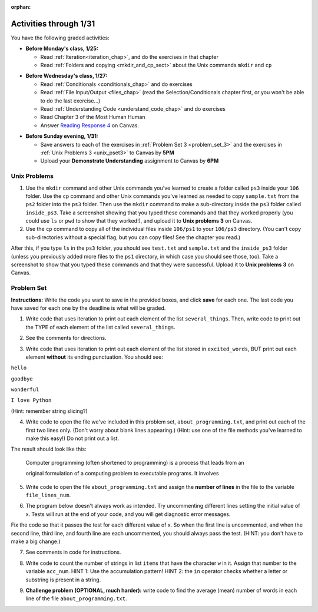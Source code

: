 :orphan:

..  Copyright (C) Paul Resnick.  Permission is granted to copy, distribute
    and/or modify this document under the terms of the GNU Free Documentation
    License, Version 1.3 or any later version published by the Free Software
    Foundation; with Invariant Sections being Forward, Prefaces, and
    Contributor List, no Front-Cover Texts, and no Back-Cover Texts.  A copy of
    the license is included in the section entitled "GNU Free Documentation
    License".

.. highlight:: python
    :linenothreshold: 500


Activities through 1/31
=======================

You have the following graded activities:

* **Before Monday's class, 1/25:**

  * Read :ref:`Iteration<iteration_chap>`, and do the exercises in that chapter
  * Read :ref:`Folders and copying <mkdir_and_cp_sect>` about the Unix commands ``mkdir`` and ``cp``

.. usageassignment:: prep_05
    :chapters: Iteration
    :subchapters: Unix/DirectoriesAndCopying
    :assignment_name: Prep 05
    :deadline: 2016-01-25 19:40:00
    :pct_required: 80
    :points: 50


* **Before Wednesday's class, 1/27:**
  
  * Read :ref:`Conditionals <conditionals_chap>` and do exercises
  * Read :ref:`File Input/Output <files_chap>` (read the Selection/Conditionals chapter first, or you won't be able to do the last exercise...)
  * Read :ref:`Understanding Code <understand_code_chap>` and do exercises

  * Read Chapter 3 of the Most Human Human
  * Answer `Reading Response 4 <https://umich.instructure.com/courses/48961/assignments/57679>`_ on Canvas.

.. usageassignment:: prep_06
    :chapters: Selection, Files
    :subchapters: BuildingAProgram/UnderstandingCode
    :assignment_name: Prep 06
    :deadline: 2016-01-27 19:40:00
    :pct_required: 80
    :points: 50

* **Before Sunday evening, 1/31:**

  * Save answers to each of the exercises in :ref:`Problem Set 3 <problem_set_3>` and the exercises in :ref:`Unix Problems 3 <unix_pset3>` to Canvas by **5PM**
  * Upload your **Demonstrate Understanding** assignment to Canvas by **6PM**


.. _unix_pset3:

Unix Problems
-------------

1. Use the ``mkdir`` command and other Unix commands you've learned to create a folder called ``ps3`` inside your ``106`` folder. Use the ``cp`` command and other Unix commands you've learned as needed to copy ``sample.txt`` from the ``ps2`` folder into the ``ps3`` folder. Then use the ``mkdir`` command to make a sub-directory inside the ``ps3`` folder called ``inside_ps3``. Take a screenshot showing that you typed these commands and that they worked properly (you could use ``ls`` or ``pwd`` to show that they worked!), and upload it to **Unix problems 3** on Canvas.

2. Use the ``cp`` command to copy all of the individual files inside ``106/ps1`` to your ``106/ps3`` directory. (You can't copy sub-directories without a special flag, but you can copy files! See the chapter you read.) 

After this, if you type ``ls`` in the ``ps3`` folder, you should see ``test.txt`` and ``sample.txt`` and the ``inside_ps3`` folder (unless you previously added more files to the ``ps1`` directory, in which case you should see those, too). Take a screenshot to show that you typed these commands and that they were successful. Upload it to **Unix problems 3** on Canvas.


.. _problem_set_3:

Problem Set
-----------

**Instructions:** Write the code you want to save in the provided boxes, and click **save** for each one. The last code you have saved for each one by the deadline is what will be graded.

.. datafile::  about_programming.txt
   :hide:

   Computer programming (often shortened to programming) is a process that leads from an
   original formulation of a computing problem to executable programs. It involves
   activities such as analysis, understanding, and generically solving such problems
   resulting in an algorithm, verification of requirements of the algorithm including its
   correctness and its resource consumption, implementation (or coding) of the algorithm in
   a target programming language, testing, debugging, and maintaining the source code,
   implementation of the build system and management of derived artefacts such as machine
   code of computer programs. The algorithm is often only represented in human-parseable
   form and reasoned about using logic. Source code is written in one or more programming
   languages (such as C++, C#, Java, Python, Smalltalk, JavaScript, etc.). The purpose of
   programming is to find a sequence of instructions that will automate performing a
   specific task or solve a given problem. The process of programming thus often requires
   expertise in many different subjects, including knowledge of the application domain,
   specialized algorithms and formal logic.
   Within software engineering, programming (the implementation) is regarded as one phase in a software development process. There is an on-going debate on the extent to which
   the writing of programs is an art form, a craft, or an engineering discipline. In
   general, good programming is considered to be the measured application of all three,
   with the goal of producing an efficient and evolvable software solution (the criteria
   for "efficient" and "evolvable" vary considerably). The discipline differs from many
   other technical professions in that programmers, in general, do not need to be licensed
   or pass any standardized (or governmentally regulated) certification tests in order to
   call themselves "programmers" or even "software engineers." Because the discipline
   covers many areas, which may or may not include critical applications, it is debatable
   whether licensing is required for the profession as a whole. In most cases, the
   discipline is self-governed by the entities which require the programming, and sometimes
   very strict environments are defined (e.g. United States Air Force use of AdaCore and
   security clearance). However, representing oneself as a "professional software engineer"
   without a license from an accredited institution is illegal in many parts of the world.

1. Write code that uses iteration to print out each element of the list ``several_things``. Then, write code to print out the TYPE of each element of the list called ``several_things``.

.. activecode:: ps_3_1

   several_things = ["hello", 2, 4, 6.0, 7.5, 234352354, "the end", "", 99]

   ====
   import test
   print "\n\n---\n"
   print "(There are no tests for this problem.)"

2. See the comments for directions.

.. activecode:: ps_3_2

    sent = "The magical mystery tour is waiting to take you away."

    # The following code does not iterate over the words in the English sentence we can read that's stored in the variable sent:
    for x in sent:
      print x
    # Why not? Knowing what you know about how computers and programming languages deal with sequences, what do you need to do to make sure you can iterate over the words in the sentence? Write a comment explaining:


    # Write code that assigns a variable word_list to hold a LIST of all the
    # WORDS in the string sent. It's fine if words include punctuation.


    ====

    import test
    print "\n\n---\n"
    print "No tests for the comment, of course -- we can only test stored values!\n"
    try:
        test.testEqual(word_list,sent.split())
    except:
        print "The variable word_list has not been defined"


3. Write code that uses iteration to print out each element of the list stored in ``excited_words``, BUT print out each element **without** its ending punctuation. You should see:

``hello``

``goodbye``

``wonderful``

``I love Python``

(Hint: remember string slicing?)

.. activecode:: ps_3_3

    excited_words = ["hello!", "goodbye!", "wonderful!", "I love Python?"]

    # Write your code here.

    ====

    import test
    print "\n\n---\n"
    print "(There are no tests for this problem.)"


4. Write code to open the file we've included in this problem set, ``about_programming.txt``, and print out each of the first two lines only. (Don't worry about blank lines appearing.) (Hint: use one of the file methods you've learned to make this easy!) Do not print out a list. 

The result should look like this:

   Computer programming (often shortened to programming) is a process that leads from an
  
   original formulation of a computing problem to executable programs. It involves

.. activecode:: ps_3_4
       :available_files: about_programming.txt

       # Write your code here.
       # Don't worry about extra blank lines between each of the lines when you print them
       # (but if you want to get rid of them, you can try out the .strip() method)

       ====

       import test
       print "\n\n---\n"
       print "There are no tests for this problem."


5. Write code to open the file ``about_programming.txt`` and assign the **number of lines** in the file to the variable ``file_lines_num``.

.. activecode:: ps_3_5
       :available_files: about_programming.txt

       # Write your code here.

       ====

       import test
       print "\n\n---\n"

       try:
            test.testEqual(file_lines_num,len(open("about_programming.txt","r").readlines()))
       except:
            print "The variable file_lines_num has not been defined"


6. The program below doesn't always work as intended. Try uncommenting different lines setting the initial value of x. Tests will run at the end of your code, and you will get diagnostic error messages. 

Fix the code so that it passes the test for each different value of x. So when the first line is uncommented, and when the second line, third line, and fourth line are each uncommented, you should always pass the test.
(HINT: you don't have to make a big change.)

.. activecode:: ps_3_6

    #x = 25
    #x = 15
    #x = 5
    #x = -10

    if x > 20:
        y = "yes"
    if x > 10:
        y = "no"
    if x < 0:
        y = "maybe"
    else:
        y = "unknown"

    print "y is " + str(y)

    ====

    import test
    print "\n---\n\n"
    try:
        if x == 25:
            print "test when x is 25: y should be 'yes'"
            test.testEqual(y, "yes")
        elif x == 15:
            print "test when x is 15: y should be 'no'"
            test.testEqual(y, "no")
        elif x == 5:
            print "test when x is 5: y should be 'unknown'"
            test.testEqual(y, "unknown")
        elif x == -10:
            print "test when x is -10; y should be 'maybe'"
            test.testEqual(y, "maybe")
        else:
            print "No tests when value of x is %s" % (x)
    except:
        print "Failed test. Probably y is not bound to a value."


7. See comments in code for instructions.

.. activecode:: ps_3_7

   lp = ["hello","arachnophobia","lamplighter","inspirations","ice","amalgamation","programming","Python"]

   # How many characters are in each element of list lp?
   # Write code to print the length (number of characters)
   # of each element of the list on a separate line.
   ## (Do not write 8+ lines of code to do this. Use a for loop.)

   # The output you get should be:
   # 5
   # 13
   # 11
   # 12
   # 3
   # 12
   # 11
   # 6

   # Now write code to print out each element of
   # list lp only IF the length of the element is
   # an even number. Use iteration (a for loop!).

   ====

   print "\n---\n\n"
   print "There are no tests for this problem."


8. Write code to count the number of strings in list ``items`` that have the character ``w`` in it. Assign that number to the variable ``acc_num``. HINT 1: Use the accumulation pattern! HINT 2: the ``in`` operator checks whether a letter or substring is present in a string.

.. activecode:: ps_3_8

   items = ["whirring", "calendar", "wry", "glass", "", "llama","tumultuous","owing"]

   ====

   import test
   print "\n---\n\n"
   try:
      test.testEqual(acc_num,3)
   except:
      print "The variable acc_num has not been defined yet"



9. **Challenge problem (OPTIONAL, much harder):** write code to find the average (mean) number of words in each line of the file ``about_programming.txt``.

.. activecode:: ps_3_9
    :available_files: about_programming.txt

    # Write your code here.

    ====

    import test
    print "\n\n---\n"
    print "There are no tests for this problem."
